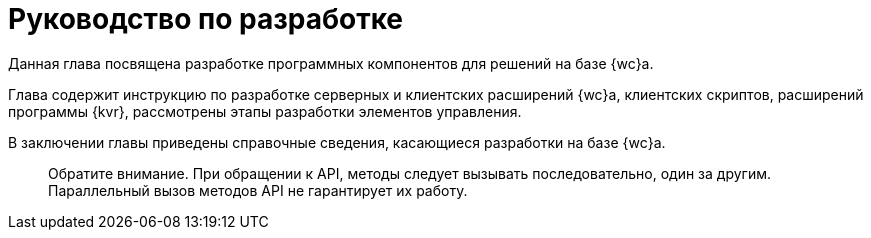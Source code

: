 = Руководство по разработке

Данная глава посвящена разработке программных компонентов для решений на базе {wc}а.

Глава содержит инструкцию по разработке серверных и клиентских расширений {wc}а, клиентских скриптов, расширений программы {kvr}, рассмотрены этапы разработки элементов управления.

В заключении главы приведены справочные сведения, касающиеся разработки на базе {wc}а.

____

Обратите внимание. При обращении к API, методы следует вызывать последовательно, один за другим. Параллельный вызов методов API не гарантирует их работу.

____